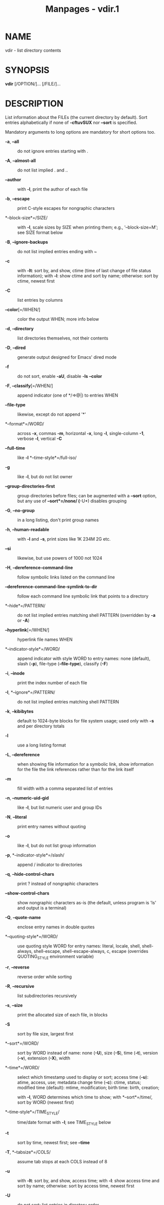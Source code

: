 #+TITLE: Manpages - vdir.1
* NAME
vdir - list directory contents

* SYNOPSIS
*vdir* [/OPTION/]... [/FILE/]...

* DESCRIPTION
List information about the FILEs (the current directory by default).
Sort entries alphabetically if none of *-cftuvSUX* nor *--sort* is
specified.

Mandatory arguments to long options are mandatory for short options too.

- *-a*, *--all* :: do not ignore entries starting with .

- *-A*, *--almost-all* :: do not list implied . and ..

- *--author* :: with *-l*, print the author of each file

- *-b*, *--escape* :: print C-style escapes for nongraphic characters

- *--block-size*=/SIZE/ :: with *-l*, scale sizes by SIZE when printing
  them; e.g., '--block-size=M'; see SIZE format below

- *-B*, *--ignore-backups* :: do not list implied entries ending with ~

- *-c* :: with *-lt*: sort by, and show, ctime (time of last change of
  file status information); with *-l*: show ctime and sort by name;
  otherwise: sort by ctime, newest first

- *-C* :: list entries by columns

- *--color*[=/WHEN/] :: color the output WHEN; more info below

- *-d*, *--directory* :: list directories themselves, not their contents

- *-D*, *--dired* :: generate output designed for Emacs' dired mode

- *-f* :: do not sort, enable *-aU*, disable *-ls* *--color*

- *-F*, *--classify*[=/WHEN/] :: append indicator (one of */=>@|) to
  entries WHEN

- *--file-type* :: likewise, except do not append '*'

- *--format*=/WORD/ :: across *-x*, commas *-m*, horizontal *-x*, long
  *-l*, single-column *-1*, verbose *-l*, vertical *-C*

- *--full-time* :: like *-l* *--time-style*=/full-iso/

- *-g* :: like *-l*, but do not list owner

- *--group-directories-first* :: group directories before files; can be
  augmented with a *--sort* option, but any use of *--sort*=/none/
  (*-U*) disables grouping

- *-G*, *--no-group* :: in a long listing, don't print group names

- *-h*, *--human-readable* :: with *-l* and *-s*, print sizes like 1K
  234M 2G etc.

- *--si* :: likewise, but use powers of 1000 not 1024

- *-H*, *--dereference-command-line* :: follow symbolic links listed on
  the command line

- *--dereference-command-line-symlink-to-dir* :: follow each command
  line symbolic link that points to a directory

- *--hide*=/PATTERN/ :: do not list implied entries matching shell
  PATTERN (overridden by *-a* or *-A*)

- *--hyperlink*[=/WHEN/] :: hyperlink file names WHEN

- *--indicator-style*=/WORD/ :: append indicator with style WORD to
  entry names: none (default), slash (*-p*), file-type (*--file-type*),
  classify (*-F*)

- *-i*, *--inode* :: print the index number of each file

- *-I*, *--ignore*=/PATTERN/ :: do not list implied entries matching
  shell PATTERN

- *-k*, *--kibibytes* :: default to 1024-byte blocks for file system
  usage; used only with *-s* and per directory totals

- *-l* :: use a long listing format

- *-L*, *--dereference* :: when showing file information for a symbolic
  link, show information for the file the link references rather than
  for the link itself

- *-m* :: fill width with a comma separated list of entries

- *-n*, *--numeric-uid-gid* :: like *-l*, but list numeric user and
  group IDs

- *-N*, *--literal* :: print entry names without quoting

- *-o* :: like *-l*, but do not list group information

- *-p*, *--indicator-style*=/slash/ :: append / indicator to directories

- *-q*, *--hide-control-chars* :: print ? instead of nongraphic
  characters

- *--show-control-chars* :: show nongraphic characters as-is (the
  default, unless program is 'ls' and output is a terminal)

- *-Q*, *--quote-name* :: enclose entry names in double quotes

- *--quoting-style*=/WORD/ :: use quoting style WORD for entry names:
  literal, locale, shell, shell-always, shell-escape,
  shell-escape-always, c, escape (overrides QUOTING_STYLE environment
  variable)

- *-r*, *--reverse* :: reverse order while sorting

- *-R*, *--recursive* :: list subdirectories recursively

- *-s*, *--size* :: print the allocated size of each file, in blocks

- *-S* :: sort by file size, largest first

- *--sort*=/WORD/ :: sort by WORD instead of name: none (*-U*), size
  (*-S*), time (*-t*), version (*-v*), extension (*-X*), width

- *--time*=/WORD/ :: select which timestamp used to display or sort;
  access time (*-u*): atime, access, use; metadata change time (*-c*):
  ctime, status; modified time (default): mtime, modification; birth
  time: birth, creation;

  with *-l*, WORD determines which time to show; with *--sort*=/time/,
  sort by WORD (newest first)

- *--time-style*=/TIME_STYLE/ :: time/date format with *-l*; see
  TIME_STYLE below

- *-t* :: sort by time, newest first; see *--time*

- *-T*, *--tabsize*=/COLS/ :: assume tab stops at each COLS instead of 8

- *-u* :: with *-lt*: sort by, and show, access time; with *-l*: show
  access time and sort by name; otherwise: sort by access time, newest
  first

- *-U* :: do not sort; list entries in directory order

- *-v* :: natural sort of (version) numbers within text

- *-w*, *--width*=/COLS/ :: set output width to COLS. 0 means no limit

- *-x* :: list entries by lines instead of by columns

- *-X* :: sort alphabetically by entry extension

- *-Z*, *--context* :: print any security context of each file

- *--zero* :: end each output line with NUL, not newline

- *-1* :: list one file per line

- *--help* :: display this help and exit

- *--version* :: output version information and exit

The SIZE argument is an integer and optional unit (example: 10K is
10*1024). Units are K,M,G,T,P,E,Z,Y,R,Q (powers of 1024) or KB,MB,...
(powers of 1000). Binary prefixes can be used, too: KiB=K, MiB=M, and so
on.

The TIME_STYLE argument can be full-iso, long-iso, iso, locale, or
+FORMAT. FORMAT is interpreted like in *date*(1). If FORMAT is
FORMAT1<newline>FORMAT2, then FORMAT1 applies to non-recent files and
FORMAT2 to recent files. TIME_STYLE prefixed with 'posix-' takes effect
only outside the POSIX locale. Also the TIME_STYLE environment variable
sets the default style to use.

The WHEN argument defaults to 'always' and can also be 'auto' or
'never'.

Using color to distinguish file types is disabled both by default and
with *--color*=/never/. With *--color*=/auto/, ls emits color codes only
when standard output is connected to a terminal. The LS_COLORS
environment variable can change the settings. Use the *dircolors*(1)
command to set it.

** Exit status:
- 0 :: if OK,

- 1 :: if minor problems (e.g., cannot access subdirectory),

- 2 :: if serious trouble (e.g., cannot access command-line argument).

* AUTHOR
Written by Richard M. Stallman and David MacKenzie.

* REPORTING BUGS
GNU coreutils online help: <https://www.gnu.org/software/coreutils/>\\
Report any translation bugs to <https://translationproject.org/team/>

* SEE ALSO
Full documentation <https://www.gnu.org/software/coreutils/vdir>\\
or available locally via: info '(coreutils) vdir invocation'

\\
Packaged by https://nixos.org\\
Copyright © 2024 Free Software Foundation, Inc.\\
License GPLv3+: GNU GPL version 3 or later
<https://gnu.org/licenses/gpl.html>.\\
This is free software: you are free to change and redistribute it.\\
There is NO WARRANTY, to the extent permitted by law.
